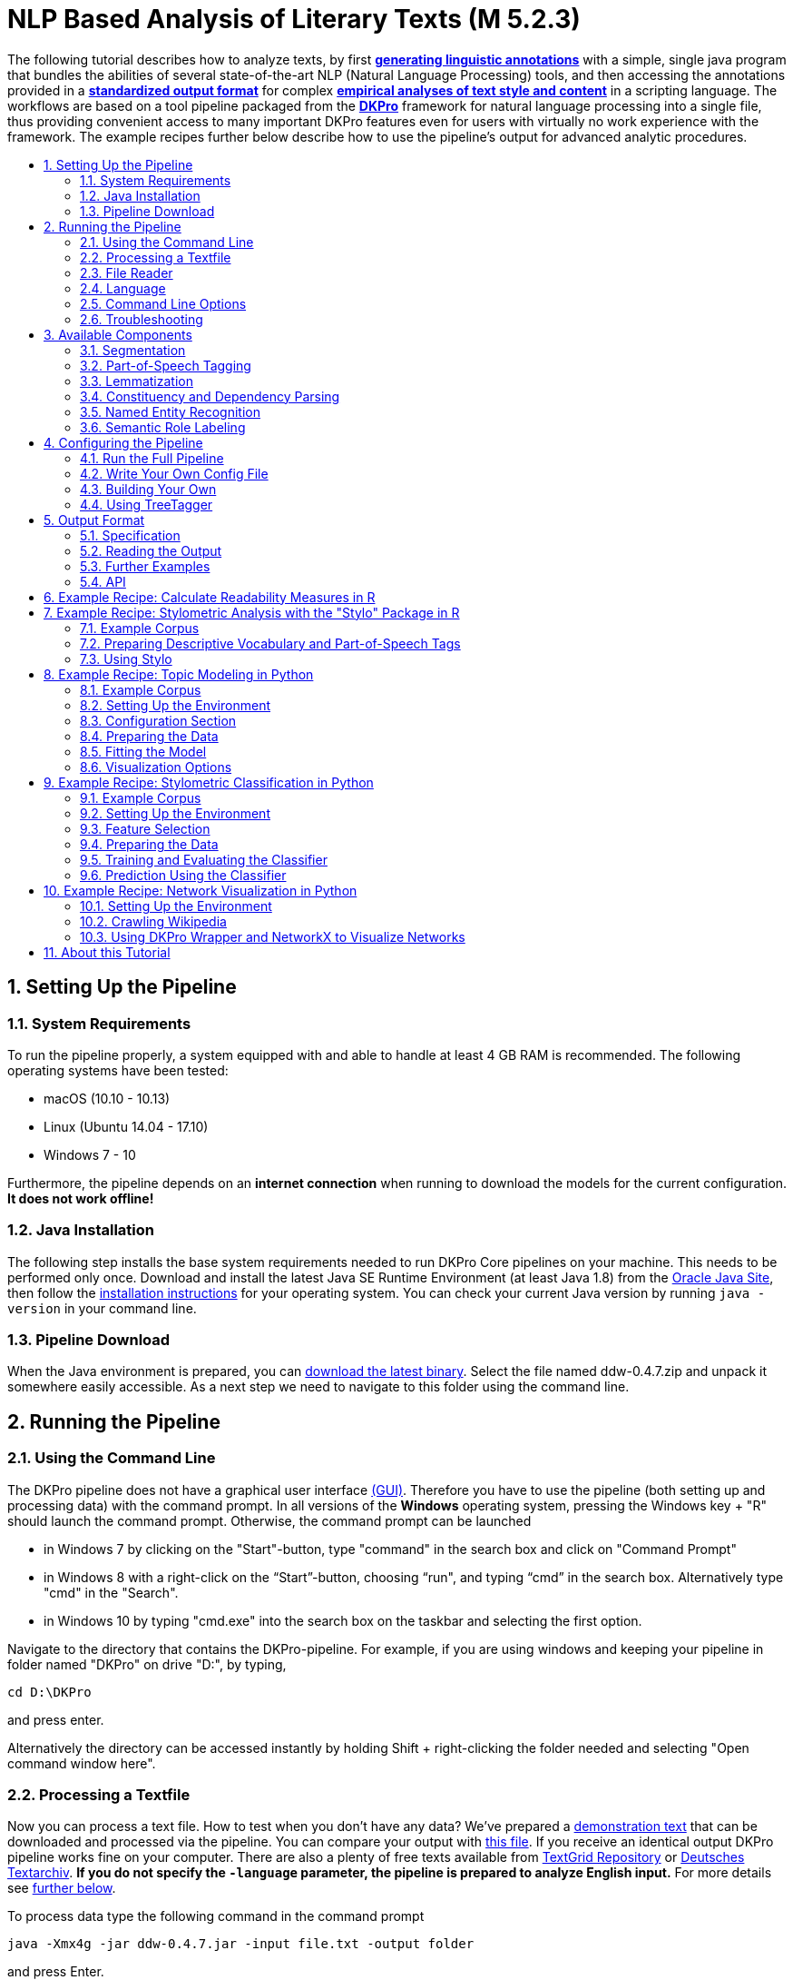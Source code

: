 // Copyright 2015
//
// Licensed under the Apache License, Version 2.0 (the "License");
// you may not use this file except in compliance with the License.
// You may obtain a copy of the License at
//
// http://www.apache.org/licenses/LICENSE-2.0
//
// Unless required by applicable law or agreed to in writing, software
// distributed under the License is distributed on an "AS IS" BASIS,
// WITHOUT WARRANTIES OR CONDITIONS OF ANY KIND, either express or implied.
// See the License for the specific language governing permissions and
// limitations under the License.

:version:  0.4.7

= NLP Based Analysis of Literary Texts (M 5.2.3)
:toc: macro
:toc-title: 

The following tutorial describes how to analyze texts, by first
*link:#RunningthePipeline[generating linguistic annotations]* with a simple, single java program that bundles
the abilities of several state-of-the-art NLP (Natural Language
Processing) tools, and then accessing the annotations provided in a
*link:#OutputFormat[standardized output format]* for complex
*link:#TopicModelinginPython[empirical analyses of text style and content]* in a scripting language. The
workflows are based on a tool pipeline packaged from
the **link:http://dkpro.org[DKPro]** framework for
natural language processing into a single file, thus providing
convenient access to many important DKPro features even for users with
virtually no work experience with the framework. The example recipes
further below describe how to use the pipeline's output for advanced
analytic procedures.

toc::[]
:numbered:

== Setting Up the Pipeline
=== System Requirements

To run the pipeline properly, a system equipped with and able to handle
at least 4 GB RAM is recommended. The following operating systems have
been tested:

* macOS (10.10 - 10.13)

* Linux (Ubuntu 14.04 - 17.10)

* Windows 7 - 10

Furthermore, the pipeline depends on an *internet connection* when
running to download the models for the current configuration. *It does
not work offline!*

=== Java Installation

The following step installs the base system requirements needed to run
DKPro Core pipelines on your machine. This needs to be performed only
once. Download and install the latest Java SE Runtime Environment (at least Java 1.8) from
the link:http://www.oracle.com/technetwork/java/javase/downloads/jre8-downloads-2133155.html[Oracle
Java Site], then follow the
link:https://docs.oracle.com/javase/8/docs/technotes/guides/install/install_overview.html[installation
instructions] for your operating system. You can check your current Java version by running `java -version` in your command line.

=== Pipeline Download

When the Java environment is prepared, you
can link:https://github.com/DARIAH-DE/DARIAH-DKPro-Wrapper[download the latest binary]. Select
the file named ddw-{version}.zip and unpack it somewhere
easily accessible. As a next step we need to navigate to this folder
using the command line.

[[RunningthePipeline]]
== Running the Pipeline
=== Using the Command Line

The DKPro pipeline does not have a graphical user
interface link:http://en.wikipedia.org/wiki/Graphical_user_interface[(GUI)].
Therefore you have to use the pipeline (both setting up and processing
data) with the command prompt. In all versions of the **Windows**
operating system, pressing the Windows key + "R" should launch the
command prompt. Otherwise, the command prompt can be launched

* in Windows 7 by clicking on the "Start"-button, type "command" in the
search box and click on "Command Prompt"
* in Windows 8 with a right-click on the “Start”-button, choosing “run",
and typing “cmd” in the search box. Alternatively type "cmd" in the
"Search".
* in Windows 10 by typing "cmd.exe" into the search box on the taskbar and selecting the first option.

Navigate to the directory that contains the DKPro-pipeline. For example,
if you are using windows and keeping your pipeline in folder named
"DKPro" on drive "D:", by typing,

----
cd D:\DKPro
----

and press enter.

Alternatively the directory can be accessed instantly by holding Shift + right-clicking the folder
needed and selecting "Open command window here".

=== Processing a Textfile

Now you can process a text file. How to test when you don't have any
data? We've prepared a link:https://raw.githubusercontent.com/DARIAH-DE/DARIAH-DKPro-Wrapper/master/doc/content/EffiBriestKurz.txt[demonstration text] that
can be downloaded and processed via the pipeline. You can compare your
output with link:https://raw.githubusercontent.com/DARIAH-DE/DARIAH-DKPro-Wrapper/master/doc/content/EffiBriestKurz.txt.csv[this file].
If you receive an identical output DKPro pipeline works fine on your
computer. There are also a plenty of free texts available
from link:http://textgridrep.org/[TextGrid Repository] or link:http://www.deutschestextarchiv.de/[Deutsches
Textarchiv]. *If you do not specify the `-language` parameter, the pipeline is prepared to analyze English input.* For more details see link:#Language[further below].

To process data type the following command in the command prompt

[subs="attributes"]
----
java -Xmx4g -jar ddw-{version}.jar -input file.txt -output folder
----

and press Enter.

For example:

[subs="attributes"]
----
java -Xmx4g -jar ddw-{version}.jar -language de -input C:\EffiBriestKurz.txt -output D:\DKPro\Workspace
----

If your input and/or output file are located in the current directory you
can type "." instead of the full input- and/or output-path. For example:

[subs="attributes"]
----
java -Xmx4g -jar ddw-{version}.jar -language de -input .\EffiBriestKurz.txt -output .
----

The pipeline will process your data and save the output as
a **.csv-File** in the specified folder.  If 

----
File written, DONE 
----

is shown on your command prompt everything has worked well. To see final
results check the output-file in your specified output folder. +
 +
**Important Note:** Depending on the configuration of your system and
the size of the input file processing **may take some time**, e.g. even
a test file of 630 words may easily take 1-2 minutes, even if 4 GB RAM
are allocated to the task.

=== File Reader

You can process either single files or also all files inside a directory. Patterns can be used to select specific files that should be processed.

==== Text Reader & XML Reader

The DARIAH-DKPro-Wrapper implements two base readers, one text reader and one XML-file reader. You can specify the reader that should be used with the `-reader` parameter. By default, the text reader is used. To use the XML reader, run the pipeline in the following way:

[subs="attributes"]
----
java -Xmx4g -jar ddw-{version}.jar -reader xml -input file.xml -output folder
----

The XML reader skips XML tags and processes only text which is inside the XML tags. The XPath to each tag is conserved and stored in the column *SectionId* in the output format.

==== Reading Directories

In case you want to process a collection of texts rather than just a single file, you can do that by providing a path to the `-input` option. If you run the pipeline in the following way:

[subs="attributes"]
----
java -Xmx4g -jar ddw-{version}.jar -input folder/With/Files/ -output folder
----

the pipeline will process all files with a _.txt_ extension for the Text-reader. For the XML-reader, it will process all files with a _.xml_ extension.

You can speficy also patterns to read in only certain files or files with certain extension. For example to read in only _.tei_ with the XML reader, you must start the pipeline in the following way:

[subs="attributes"]
----
java -Xmx4g -jar ddw-{version}.jar -reader xml -input "folder/With/Files/*.tei" -output folder
----

*Note:* If you use patterns (i.e. paths containing an *), you must set it into quotation marks to prevent shell globbing.

To read all files in all subfolders, you can use a pattern like this:

[subs="attributes"]
----
java -Xmx4g -jar ddw-{version}.jar -input "folder/With/Subfolders/\**/*.txt" -output folder
----

This will read in all _.txt_ files in all subfolders. Note that the subfolder path will not be maintained in the output folder.

=== Language

You can change the language by specifying the language parameter for the pipeline. Support for the following languages are included in the current version of the DARIAH-DKPro-Wrapper: German (de), English (en), Spanish (es), and French (fr). If you want to work with Bulgarian (bg), Danish (da), Estonian (et), Finnish (fi), Galician (gl), Latin (la), Mongolian (mn), Polish (pl), Russian (ru), Slovakian (sk) or Swahili (sw) input, you have to install link:#UsingTreeTagger[TreeTagger] first. To run the pipeline for German, execute the following command:

[subs="attributes"]
----
java -Xmx4g -jar ddw-{version}.jar -language de -input file.txt -output folder
----


=== Command Line Options
==== Help

The pipeline provides a help function that can be accessed on the
command line with the "-help" option. Run +java -jar  ddw-{version}.jar -help+ to get an overview of the possible command line arguments:

----
 -config <path>     Config file
 -help              print this message
 -input <path>      Input path
 -language <lang>   Language code for input file (default: en)
 -output <path>     Output path
 -reader <reader>   Either text (default) or xml
 -resume            Already processed files will be skipped
----

The pipeline supports a resume function. By adding the `-resume` argument to the execution of the pipeline, all files that were previously processed and have an according `.csv`-file in the output folder will be skipped.


=== Troubleshooting

If there is no output in your output folder and your command prompt
shows

----
Exception in thread "main" java.lang.OutOfMemoryError: Java heap space or The specified size exceeds the maximum representable size. Error: Could not create the Java Virtual Machine
----

you need to **check the size of virtual memory**. Depending on the
maximum size of your RAM you should allocate 4GB or 6GB. The
flag **Xms** specifies the initial memory allocation pool for a Java
Virtual Machine (JVM). After adapting Windows' virtual memory type the
following in the command prompt:

[subs="attributes"]
----
java –Xms -jar ddw-{version}.jar -input file.txt -output folder
----

and press enter.

For example, if you allocated 4GB then type:

[subs="attributes"]
----
java -Xms4g -jar ddw-{version}.jar -input EffiBriestKurz.txt -output D:\DKPro\Workspace
----


**Note:** Allocating too much virtual memory can slow down your system -
4GB or 6GB should be enough for most processing operations.


== Available Components

As mentioned above, the pipeline contains a number of components

=== Segmentation

Segmentation is the task of dividing running text into units like
sentences and words.

* Word segmentation, also called tokenization, is the process of finding
word boundaries - in its simplest form, by using the blanks in-between
words as delimiters. However, there are languages that do not support
this, such as Chinese or Japanese.
* Sentence segmentation is the process of splitting text based on
sentence limiting punctuation e.g. periods, question marks etc. Note
that the periods are sometimes not the markers of sentence boundaries
but the markers of abbreviations.
* Besides, there are many other different segmentations on the basis of
different purposes such as discourse segmentation (separating a document
into a linear sequence of subtopics), Paragraph segmentation (which
automatically break the text up into paragraphs) and so forth.

=== Part-of-Speech Tagging

Labeling every word and punctuation mark (token) in a text corpus with a
predefined set of part-of-speech tags (standardized abbreviations) or
other syntactic class markers, is called Part of Speech Tagging. Usually
the output of a POS-Tagger will look like this (showing also DKPro's
CPOS column - a universal coarse grained tag set designed for the
interoperability of components in different languages):

[cols=",,",options="header",]
|========================
|Token |CPOS |POS
|Auf |PP |APPR
|einmal |ADV |ADV
|schien |V |VVFIN
|die |ART |ART
|Sonne |NN |NN
|durchzudringen |V |VVIZU
|========================

Most tagging algorithms fall into one of two classes: rule-based taggers
and probabilistic or stochastic taggers. Rule-based taggers
generally involve a large database of hand-written disambiguation rules.
Stochastic taggers generally resolve tagging ambiguities by using a
training corpus to compute the probability of a given word having a
given tag in a given context. Additionally there is an approach to
tagging called the transformation-based tagger, or the Brill tagger,
which shares features of both above tagging architectures.

=== Lemmatization

Mapping all different inflected word forms to one lemma is called
lemmatization. It is related to stemming, an approach that tries to
recognize derivational parts of a word to cut them off, leaving the stem
as a result. In both cases, an amount of words are grouped together in a
specific way. In stemming, the words are reduced to its stem. In
lemmatization they are reduced to their common base lemma. The
difference is, that a found stem would include every word containing the
stem, but no other related words, as is the case with irregular verbs.
Furthermore, the stem does not have to be a legit word, as long as it
constitutes the common base morpheme. On the other hand, a lemma will
most likely be the infinitive form of a verb or unmodified version of
the word in question. Looking back to the example of stemming: Stemming
of the words __gone__, __going__, and _goes_ will not include the
related term __went__, which would be the case after lemmatization.

=== Constituency and Dependency Parsing

Parsing is the main task behind breaking down a text into its more basic
pieces and structures. A parser will take some input text and find
specific structures, according to the preset rules, or syntax. Every
conversion from one text-structure to another relies on parsing. If an
algorithm takes a text and produces an output that contains the words
with their corresponding part of speech (POS) tags, we can say, that the
algorithm parsed the text finding words and adding POS information.
Parsing is therefore the root of many kinds of linguistic analyses
producing many sorts of structured output. 

The idea of constituency is that groups of words may behave as a single
unit or phrase, called a constituent such as __the house__, or __a
well-weathered three-story structure__. The task of constituency parsing
is to automatically find those words, which form the constituents. The
final tree structure consists of final and non-final nodes. The final
nodes are the words of the text that was parsed. The non-final nodes
define the type of the phrase represented below the node.

In contrast, the notion of dependency foregrounds the words themselves
and displays them as connected to each other by direct links. The
structural center of the sentence is the verb to which every other word
is (in)directly connected. Compared with the constituency form of
representation, a dependency tree can be described as flat. The lack of
phrase structure makes dependency grammars a good match for languages
with free word order, such as Czech and Turkish.

image:https://github.com/DARIAH-DE/DARIAH-DKPro-Wrapper/blob/master/doc/content/constituency_dependency.jpg[Parsing]

link:https://commons.wikimedia.org/wiki/File:Wearetryingtounderstandthedifference_(2).jpg[Dependency
vs. constituency] by
link:https://commons.wikimedia.org/w/index.php?title=User:Tjo3ya&action=edit&redlink=1[Tjo3ya]
(link:https://creativecommons.org/licenses/by-sa/3.0/[CC BY-SA 3.0])

=== Named Entity Recognition

Named entity recognition (NER) is a pre-processing step in most
information extraction tasks. Named entity stands for the text block,
which refers a name. NER describes the task of finding all names in one
text and categorizing them based on their different types, such as
persons, organizations or locations.

=== Semantic Role Labeling

Semantic role labeling (SRL, also: thematic role labeling, case role
assignment) refers to a parsing approach that aims towards detecting all
arguments of a verb. Ideally, it is able to assign appropriate semantic
roles to its arguments (such as __agent, patient, __or __instrument__),
thus preparing for a semantic interpretation of the sentence.

== Configuring the Pipeline
=== Run the Full Pipeline

By default, the pipeline runs in a light mode, the memory and time intensive components for parsing and semantic role labeling are *disabled*.

If you like to use them, feel free to enable them in the `default.properties` or create a new `.properties`-File and pass the path to this file via the `config`-parameter.

=== Write Your Own Config File

The pipeline can be configurated via properties-files that are stored in the `configs` folder. In this folder you find a `default.properties`, the most basic configuration file. For the different supported languages, you can find further properties-files, for example `default_de.properties` for German, `default_en.properties` for English and so on.

If you like to write your own config file, just create your own `.properties` file. You have a range of possibilities to modify the pipeline for your purpose as you can see link:https://dkpro.github.io/dkpro-core/releases/1.7.0/apidocs/index.html[here].

For clarification have a look at line 3 to 13 in `default.properties`:

----
###################################
# Segmentation
###################################
useSegmenter = true # line 6
segmenter = de.tudarmstadt.ukp.dkpro.core.opennlp.OpenNlpSegmenter # line 7

# Possible values for segmenter:
# - de.tudarmstadt.ukp.dkpro.core.tokit.BreakIteratorSegmenter
# - de.tudarmstadt.ukp.dkpro.core.clearnlp.ClearNlpSegmenter
# - de.tudarmstadt.ukp.dkpro.core.opennlp.OpenNlpSegmenter (default)
# - de.tudarmstadt.ukp.dkpro.core.stanfordnlp.StanfordSegmenter
----

The component link:#Segmentation[Segmentation] is set to boolean true by default (line 6). If you want to disable Segmentation set `useSegmenter` to `false`. To use another toolkit than OpenNlpSegmenter (line 7), change the value of `segmenter` e.g. to `de.tudarmstadt.ukp.dkpro.core.stanfordnlp.StanfordSegmenter` for the StanfordSegmenter. A more specific modification with argument parameters is explained link:#UnderstandingtheArgumentParameter[further below].

You can run the pipeline with your `.properties`-file by setting the command argument.

[subs="attributes"]
----
java -Xmx4g -jar ddw-{version}.jar -config /path/to/my/config/myconfigfile.properties -input file.txt -output folder
----

In case you store your `myconfigfile.properties` in the `configs` folder, you can run the pipeline via:

[subs="attributes"]
----
java -Xmx4g -jar ddw-{version}.jar -config myconfigfile.properties -input file.txt -output folder
----

You can split your config file into different parts and pass them all to the pipeline by seperating the paths using comma or semicolons. The pipeline examines all passed config files and derives the final configuration from all files. The config-file passed as last arguments has the highest priority, i.e. it can overwrite the values for all previous config files:

[subs="attributes"]
----
java -Xmx4g -jar ddw-{version}.jar -config myfile1.properties,myconfig2.properties,myfile3.properties -input file.txt -output folder
----

*Note:* The system always uses the default.properties and default_[langcode].properties as basic configuration files. All further config files are added on top of these files.


In case you like to use the _full_-version and also want to change the POS-tagger, you can run the pipeline in the following way:

[subs="attributes"]
----
java -Xmx4g -jar ddw-{version}.jar -config myFullVersion.properties,myPOSTagger.properties -input file.txt -output folder
----

In `myPOSTagger.properties` you just add the configuration for the different POS-tagger.

*Note:* The properties-files must use the link:https://en.wikipedia.org/wiki/ISO/IEC_8859-1[ISO-8859-1] encoding. If you like to include link:https://en.wikipedia.org/wiki/UTF-8[UTF-8] characters, you must encode them using \u[HEXCode].

==== Understanding the Argument Parameter

A parameter is a special variable, consisting one or more arguments, provided to the subroutine. Most components of the DKPro pipeline can be equipped with arguments to specify for example the model that should be used. A list of possible arguments is available link:https://dkpro.github.io/dkpro-core/releases/1.7.0/apidocs/constant-values.html[here] in the column *Constant Field* or rather *Value*. Arguments are passed to the pipeline in a 3 tuple format:

* The first tuple corresponds to the value of the Constant Field, e.g. writeDependency.
* The second tuple declares the data type of the following tuple, e.g. boolean. As type you can use _boolean_, _integer_, and _string_.
* The third tuple has to be a concrete data type value, e.g. false.

In the `default.properties` you can find the following line:

----
constituencyParserArguments = writeDependency,boolean,false
----

Here we specify the argument *writeDependency* with the boolean value *false*. This suggests, that no dependency annotations will be created.

=== Building Your Own

For creating your own pipeline the latest version of Java SDK (1.8 or
higher), Eclipse (4.3.x), the Maven Integration for Eclipse (M2E) plugin
and the DKPro Core ASL 1.8.0 or higher have to be installed on your
computer. For further information
see link:https://dkpro.github.io/dkpro-core/pages/java-intro/[First
Programming Steps with DKPro Core].

Some of the analysis components can be run with different models. For
processing you can choose the component and the model that suits your
interests the most
from link:https://dkpro.github.io/dkpro-core/releases/1.7.0/components/[this
list]. For example, if you want to classify entities such as the names
of persons, locations, expressions of times, organizations and so on
there are two selectable components. StanfordNamedEntityRecognizer and
OpenNlpNameFinder both are suitable for Named Entity Recognition. But if
you are working with a German text StanfordNamedEntityRecognizer would
be the better choice as you see in
the link:https://dkpro.github.io/dkpro-core/releases/1.7.0/models/[list
of models].

=== Using TreeTagger

Due to copyright issues, TreeTagger cannot directly be accessed from the DKPro repository. Instead, you have first to download and to install TreeTagger to able to use it with DKPro.

==== Installation

. Go to the link:http://www.cis.uni-muenchen.de/~schmid/tools/TreeTagger/[TreeTagger website]
. From the download section, download the correct tagger package, i.e. PC-Linux, OS X or Windows
.. Extract the .tar.gz and .zip archive, respectively
.. Create a new directory `tree-tagger` containing two folders `bin` and `lib` on your hard drive, e.g. `C:/tree-tagger/bin` and `C:/tree-tagger/lib`
.. Copy the `tree-tagger/bin/tree-tagger` file *from the previously downloaded archive* to your recently created directory `tree-tagger` into the folder `bin`
. From the parameter file section, download the correct model. For the example below download Latin parameter file (latin-par-linux-3.2-utf8.bin.gz)
.. Unzip the file (e.g. `gunzip latin-par-linux-3.2-utf8.bin.gz` or alternatively use a program like 7zip or WinRar)
.. Copy the extracted file latin.par into the folder `lib` in your created directory `tree-tagger`

==== Configuration

After downloading the correct executable and correct model, we must configure our pipeline in order to be able to use TreeTagger. You can find an example configuration in the _configs_ folder _treetagger-example.properties_:

----
posTagger =  de.tudarmstadt.ukp.dkpro.core.treetagger.TreeTaggerPosTagger
posTaggerArguments = executablePath,string,C:/tree-tagger/bin/tree-tagger.exe,\
	modelLocation,string,C:/tree-tagger/lib/latin.par,\
	modelEncoding,string,utf-8

# Treetagger adds lemmas, no need for an additional lemmatizer
useLemmatizer = false
----

Change the paths for the parameter _executablePath_ and _modelLocation_ to the correct paths on your machine. You can then use TreeTagger in your pipeline using the `-config` argument:

[subs="attributes"]
----
java -Xmx4g -jar ddw-{version}.jar -config treetagger-example.properties -language la -input file.txt -output folder
----

Check the output of the pipeline that TreeTagger is used. The output of your pipeline should look something like this:

----
POS-Tagger: true
POS-Tagger: class de.tudarmstadt.ukp.dkpro.core.treetagger.TreeTaggerPosTagger
POS-Tagger: executablePath, C:/tree-tagger/bin/tree-tagger.exe, modelLocation, C:/tree-tagger/lib/latin.par, modelEncoding, utf-8
----

[[OutputFormat]]
== Output Format
=== Specification

The wrapper's output format is described in link:http://webdoc.sub.gwdg.de/pub/mon/dariah-de/dwp-2016-20.pdf[Fotis Jannidis, Stefan Pernes, Steffen Pielström, Isabella Reger, Nils Reimers, Thorsten Vitt: "DARIAH-DKPro-Wrapper Output Format (DOF) Specification". DARIAH-DE Working Papers Nr. 20. Göttingen: DARIAH-DE, 2016. URN: urn:nbn:de:gbv:7-dariah-2016-6-2].

Example
(from link:https://raw.githubusercontent.com/DARIAH-DE/DARIAH-DKPro-Wrapper/master/doc/content/EffiBriestKurz.txt.csv[EffiBriestKurz.txt.csv]):

image:https://raw.githubusercontent.com/DARIAH-DE/DARIAH-DKPro-Wrapper/master/doc/content/effibriest_screenshot.png[EffiBriestKurz.txt.csv]

[[ReadingtheOutput]]
=== Reading the Output

==== R

In R, a simple reader can be written as follows:

[source, r]
----
df = read.table("./data/EffiBriestKurz.txt.csv",    # or whatever file you want to read
                header = T,                         # first line as headers
                fill = T)                           # fill empty cells to avoid errors
----

==== Python

In Python, you can use the following code to ingest the output file.

[source, python]
----
import pandas as pd

import csv

df = pd.read_csv("EffiBriestKurz.txt.csv", sep="\t", quoting=csv.QUOTE_NONE)
----

=== Further Examples

You can also specify a subset of columns to use. Columns are addressed
using their column names.

[source, python]
----
columns_input = ['SentenceId', 'TokenId', 'Token', 'CPOS']

df = df[columns_input]                                     # use only the selected columns
----

Use the pandas.DataFrame.groupby() method to easily access file
contents. The following example shows how to retrieve a sentence.

[source, python]
----
sentences = df.groupby('SentenceId')                        # sort by sentence id

sent = sentences.get_group(10)                              # get sentence no. 10, returns a smaller dataframe
----

Using the same method, you can filter the entire file for a specific
part-of-speech.

[source, python]
----
tags = df.groupby('CPOS')                                   # sort by CPOS values

adj = tags.get_group('ADJ')                                 # get all adjectives
----

Filtering for a specific value can also be done within a sentence.

[source, python]
----
nn = sent[sent['CPOS'] == 'NN']                             # get nouns from the sentence
----

You can use link:http://pandas-docs.github.io/pandas-docs-travis/groupby.html[GroupBy]-objects
to process the entire file, e.g. in portions of sentences.

[source, python]
----
for sent_id, sent in sentences:                             # iterate through sentences

    for tok_id, tok, pos in zip(sent['TokenId'], sent['Token'], sent['CPOS']):  # go through each token in the sentence

        print(tok_id, tok, pos)
----

=== API

In addition to the examples above, an API (application program
interface) will be provided, containing helper functions that simplify
the retrieval of (combinations of) of features. 


== Example Recipe: Calculate Readability Measures in R

Extracting certain linguistic metrics using the output format of the NLP pipeline as a data frame in R or Python Pandas works straight forward. The following recipe is mainly aimed at demonstrating how to access, address, and use data in an R data frame. As already shown above, the output file can be loaded into the R environment with the following command:

[source, r]
----
df = read.table("PathToFile", header = T, fill = T)
----

To compute, for example, the *type token ratio* (TTR) of the text, we take the column containing the tokens that can be addressed as 'df$Token'. We remove the punctuation by subsetting that vector formulating a logical condition that refers to the column containing the part-of-speech tags (df$Token[df$CPOS != "PUNC"]). The function unique() and length() allow us to generate a vector of unique types, and to measure the lengths of vectors.

[source, r]
----
types = length(unique(df$Token[df$CPOS != "PUNC"]))
tokens = length(df$Token[df$CPOS != "PUNC"])
TTR = types / tokens
----

Now, that we have computed the TTR, we can advance to slightly more complicated calculations in the same manner. Readability measures, a widely used class of linguistic metrics, are a simple means to estimate the difficulty of reading a text, e.g. to choose a suitable text for a reading exercise at school. We can easily calculate the such measures too. In this recipe we want to calculate both the so-called 'Automated Readability Index' or *ARI* and the *LIX* readability index from the output data frame in R. The ARI is calculated from the number of characters, the number of words, and the number of sentences. For computing the LIX we need the number of words, the number of periods, and the number of words longer than six characters.

The easiest step is to extract the *number of sentences*: The only thing you need to do is to find the highest sentence ID number using the function max() on the column containing the sentence IDs (df$sentenceId).

[source, r]
----
sentences = max(df$SentenceId, na.rm = T)
----

To compute the *number of words*, we simply take the length of the Token column in the data frame (df$Token), again excluding all entries the POS-tagger has identified as punctuation symbols.

[source, r]
----
words = length(df$Token[df$CPOS != "PUNC"])
----

The *number of periods* requires a somewhat more complicated excluding condition. Our POS tag set only marks punctuation in general, the LIX Readability Index specifically defines full stop period, colon, exclamation mark and question mark as periods. Hence, we want to exclude comma and semicolon from the selection. We will once more rely on the function length() to count elements. This time, we want to count only the elements tagged as punctuation (dfCPOS == "PUNC") and to exclude commas and semicolons.

[source, r]
----
periods = length(df$CPOS[df$CPOS == "PUNC" & df$Token != "," & df$Token != ";"])
----

To calculate the remaining features, we begin by counting the *characters in each word*. The words themselves can be found in the column 'df$Token'. The function nchar() counts the characters in a string. The function lapply() can be used to apply nchar() upon each single element of df$Token. nchar() Can only be applied on character strings. To ensure that df$Token is of that type and has not accidentally interpreted as a factor when the data frame was loaded, we use the function as.character(), that can transform a factor into a vector of strings.

[source, r]
----
word_length = lapply(as.character(df$Token), nchar)
----

As lapply() returns a list, we must convert the results into vector format (with unlist()), then we can get rid of the punctuation tokens.

[source, r]
----
word_length = unlist(word_length)
word_length = word_length[df$CPOS != "PUNC"]
----

Now that we have a vector at hand that contains the length of every single word in the text as a number, we can simply sum it up to calculate *text length in characters*.

[source, r]
----
characters = sum(word_length)
----

And we can now compute the number *long words*, i.e. the number of words longer than six characters.

[source, r]
----
longwords = length(word_length[word_length > 6])
----

Now all necessary features have been computed and stored in variables. To *calculate the ARI* for the text, we just need to put the feature values into the ARI formula,

[source, r]
----
ARI = 4.71 * (characters / words) + 0.5 * (words / sentences) - 21.43
----

and into another formula for *calculating the LIX*.

[source, r]
----
LIX = (words / periods) + (100 * longwords / words)
----


== Example Recipe: Stylometric Analysis with the "Stylo" Package in R

In this recipe, we will demonstrate how to use the NLP pipeline's output
to explore different stylometrical aspects in a set of example texts
using Stylo.
The **link:https://sites.google.com/site/computationalstylistics/stylo[Stylo]**
package is a popular tool written in R that provides a graphical
interface to several functions for stylometrical analysis. Usually,
Stylo takes a folder containing plain or xml text files as input. The
user is then free to choose among different stylometrical procedures,
e.g. PCA, and Burrows' Delta, and different kinds of features to
analyze. Currently (in June 2015) available features are single words,
word n-grams and character n-grams. In this recipe, it will be
demonstrated how to use the output of our NLP pipeline to build
sophisticated features for analysis in Stylo. In this example, two
different feature types will replace the original words of the texts:
the descriptive vocabulary, i.e. the adjectives and adverbs, and the
abstract sentence structures in terms of n-grams of part-of-speech
tags. 

=== Example Corpus

The
link:https://github.com/DARIAH-DE/DARIAH-DKPro-Wrapper/raw/master/doc/content/beispielkorpus-kurzgeschichten.zip[example
set] is a small collection of English short stories (the "small" and
"short" aspects hopefully improving processing time in a way suitable
for an example tutorial) written between 1889 and 1936 by four different
authors: Rudyard Kipling, Arthur Conan Doyle, H. P. Lovecraft and Robert
E. Howard. The texts are all public domain and available
on link:https://www.gutenberg.org/[Project Gutenberg], headers and metadata
were removed from the plain text files before processing.

=== Preparing Descriptive Vocabulary and Part-of-Speech Tags

After running the NLP processing pipeline, the next step is to read out
the relevant information from the CSV-files and store it in a form
digestible for Stylo. Stylo processes input files from a folder named
"corpus" in the working directory located within the current working
directory.

The first thing to do is to set R's *working directory* to your current
working folder, i.e. the one where the CSV files are to be found. In R,
the working directory can be changed using the "setwd()" command in the
R console, like in

[source, r]
----
setwd("~/DKPro/")
----

If you are uncertain about your current working directory, you can
compute it by typing

[source, r]
----
getwd()
----


The following R-code will *extract the desired features* from the
CSV-files and store them in a Stylo-accessible way.

[source, r]
----
# Extract file names
files = list.files(pattern = "*.csv")
 
# Create directories
dir.create("dv/")
dir.create("pos/")
dir.create("dv/corpus/")
dir.create("pos/corpus/")
 
for(file in files)
{
  # Read file
  df = read.table(file, header = T, fill = T)
 
  # Prepare filename
  shortfile = sub(".csv", "", file)
 
  # Write Adjectives and Adverbes to analyse the author's inventaar of descriptive vocabulary
  dv = df$Lemma[df$CPOS == "ADJ" | df$CPOS == "ADV"]
  filename = paste("./dv/corpus/", shortfile, sep = "")
  write(paste(dv, collapse = " "), file = filename)
 
  # Write POS tags to compare sentence structure
  filename = paste("./pos/corpus/", shortfile, sep = "")
  write(paste(df$CPOS, collapse=" "), file = filename)
}
----

=== Using Stylo

If you have not *installed* the Stylo package yet, do that with the
following command into the R console:

[source, r]
----
install.packages("stylo")
----

Next, you can *load the package* with:

[source, r]
----
library(stylo)
----

The workflow requires you at this point to decide on the particular
analysis, either the descriptive vocabulary or the part-of-speech tag,
you intend to start with. As Stylo only accepts a single "corpus" folder
as input, you will have to do these separately. The order, however,
depends on your preference (or curiosity) only. If you want to analyze
the **descriptive vocabulary**, type:

[source, r]
----
setwd("./dv/")
----

For working with **part-of-speech tags**, type:

[source, r]
----
setwd("./pos/")
----

Once one of the folders is chosen, you can *start Stylo* by typing

[source, r]
----
stylo()
----

into the R console. The interface will appear:

image:https://raw.githubusercontent.com/DARIAH-DE/DARIAH-DKPro-Wrapper/master/doc/content/stylo.png[Stylo]

You can now, for example, run a cluster analysis in Stylo. Doing that
with the **unprocessed texts**, yields the following result:

image:https://raw.githubusercontent.com/DARIAH-DE/DARIAH-DKPro-Wrapper/master/doc/content/unprocessed_cluster.png[Cluster]

The authors are clearly separated, the British authors Doyle and Kipling
are grouped together on one branch, the two Americans on the other.

Now, you can change into the folder with the **descriptive vocabulary**,
and try the same procedure. With the example data set, we get the
following result:

image:https://raw.githubusercontent.com/DARIAH-DE/DARIAH-DKPro-Wrapper/master/doc/content/descriptive_cluster.png[Cluster]

While text from the same authors still clustering together, it seems
that, in contrary to their overall stylistic profile, Howard and Kipling
are more similar to each other, than to the other investigated writers
in terms of their preferred use of adjectives and adverbs.

Now, when changing into the folder containing the *part-of-speech* tags,
it is important for gaining useful results to go to the "Features" tab
in the Stylo interface and choose n-grams instead of single words as
features. Our example data set, yields the following output, when using
trigrams as features:

image:https://raw.githubusercontent.com/DARIAH-DE/DARIAH-DKPro-Wrapper/master/doc/content/pos_cluster.png[image]

Interpreting the frequency trigrams of part-of-speech tags an
approximation for the preference of certain sentence structures, three
of the authors in the test set appear to be quite consistent in their
individual syntax preferences, whereas the three texts the from Rudyard
Kipling in our sample display a remarkable variability.

[[TopicModelinginPython]]
== Example Recipe: Topic Modeling in Python

Topic modeling refers to a family of computational techniques that can
be used to discover the main themes in a set of texts by statistically
analyzing patterns of word usage. The term is often used synonymously
with link:https://en.wikipedia.org/wiki/Latent_Dirichlet_allocation[LDA] (see
Blei's
link:https://www.cs.princeton.edu/~blei/papers/Blei2012.pdf[introductory
paper]), which is also the variant we will be working with in this
tutorial. There have been written numerous introductions to topic
modeling for humanists (e.g. link:https://de.dariah.eu/tatom/index.html[[1\]]
link:http://programminghistorian.org/lessons/topic-modeling-and-mallet[[2\]] link:http://mcburton.net/blog/joy-of-tm[[3\]]), which provide another level of
detail regarding its technical and epistemic properties. Here it should
just be pointed out that it is a
link:https://en.wikipedia.org/wiki/Bag-of-words_model[bag-of-words] approach
purely based on word frequencies, which is unsupervised (it doesn't have
to be trained on any domain-specific dataset) and thus also works with
literary and historical texts out of the box. However, as the algorithm
was devised with summarizing news articles and other short text types in
mind, its functioning is rather sensitive to text length. Also,
depending on the research question, a rigorous selection process has
shown to be fruitful, e.g. if you are not explicitly looking for the
appearance of literary characters in certain semantic contexts, topics
may become more informative when named entities are being excluded from
the model.

We are using the link:https://radimrehurek.com/gensim[Gensim] package for
Python (make sure **v0.12.4** or higher is installed), but of course there are other well known LDA implementations,
notably link:http://mallet.cs.umass.edu/[Mallett] for Java
and link:http://cran.r-project.org/web/packages/topicmodels/index.html[topicmodels] for
R. 

You can find the complete, ready-to-run scripts for this recipe
link:https://github.com/stefanpernes/dariah-nlp-tutorial[here].

=== Example Corpus

Any plain text or collection of texts can be used as input for topic
modeling, however, this recipe is based on the pipeline's CSV output for
an improved feature selection process, e.g. controlling what should be
included or excluded from the model. We will use the
same link:https://github.com/DARIAH-DE/DARIAH-DKPro-Wrapper/raw/master/doc/content/beispielkorpus-kurzgeschichten.zip[collection
of English short stories] as in the last recipe, featuring works by
Rudyard Kipling, Arthur Conan Doyle, H. P. Lovecraft, and Robert E.
Howard. 

=== Setting Up the Environment

The following code is designed to run with Python 3, which is
recommended for its
built-in link:https://en.wikipedia.org/wiki/Unicode[Unicode] capabilities and
various other improvements. Assuming that you have Python (and its
package manager __pip__) installed, issuing the following command at the
command line will download and install the packages needed for this
recipe:

[source, python]
----
pip3 install gensim pandas numpy pyLDAvis
----

*Note:* In case pip install produces an error, try its predecessor __easy_install__. Not recommended on OS X, though, as the command defaults to the 2.7 Python installation that is shipped with OS X.
*Note:* pyLDAvis is currently not available under Windows (as of
02/2016)

Also needed for this recipe is the widely used visualization
package __matplotlib__ (at least **v1.5.1** or higher) for which installation directions are a bit
different on each platform. If you are on a Debian based Linux system
such as Ubuntu, you can use

[source, python]
----
sudo apt-get install python-matplotlib
----

If you are on OS X you can just use _pip_

[source, python]
----
pip3 install matplotlib
----

For installation on Windows (and other Linux systems), please have a
look at matplotlib's
link:http://matplotlib.org/users/installing.html[official documentation].

Now, for actually running this recipe, the most simplistic way would be
to just start _python_ and enter the code line by line, but it is highly
recommended to look into
http://ipython.org/notebook.html[IPython/Jupyter] notebooks, if you like
to work interactively. Most of the time however, you will want to put
the code into a text file and make it a script that can be interpreted
by Python. When naming the script, use the file extension _.py_ - e.g.
_lda.py_ - and enter the following as its first line:

[source, python]
----
#!/usr/bin/env python
----

This takes care of finding the Python interpreter. Furthermore, on Unix
systems the script needs to be made executable by typing __chmod +x
lda.py__ on the command line. On Windows systems everything should be
handled automatically as of Python version 3.3.

If the following statements run without error, everything is installed
correctly:

[source, python]
----
from gensim.corpora import MmCorpus, Dictionary
from gensim.models import LdaMulticore
import pandas as pd
import numpy as np
import os
import sys
import csv
----

These should be placed right after the first line, or, when working
interactively, they are the first lines of the script.

**Note:** The model specified here is its parallelized version that uses
all CPU cores to speed up training. For the single core version, just
replace 'LdaMulticore' with 'LdaModel'.

=== Configuration Section

The following statements are so called 'constants' that reside in the
global variable space of the script, being accessible to all functions
and other sub-entities. This can be viewed as a configuration section,
which we will use to set parameters for pre-processing and modeling.

[source, python]
----
# input
columns = ['ParagraphId', 'TokenId', 'Lemma', 'CPOS', 'NamedEntity']   # columns to read from csv file
pos_tags = ['ADJ', 'NN']                        # parts-of-speech to include into the model
 
# stopwords
stopwordlist = "stopwords.txt"                  # path to text file, e.g. stopwords.txt in the same directory as the script
 
# document size (in words)
#doc_size = 1000000 # set to arbitrarily large value to use original doc size
doc_size = 1000                                 # the document size for LDA commonly ranges from 500-2000 words
doc_split = 0                                   # uses the pipeline's ParagraphId to split text into documents, overrides doc_size - 1: on, 0: off 
 
# model parameters, cf. https://radimrehurek.com/gensim/models/ldamodel.html
no_of_topics = 20                               # no. of topics to be generated
no_of_passes = 200                              # no. of lda iterations - usually, the more the better, but increases computing time
 
eval = 1                                        # perplexity estimation every n chunks - the smaller the better, but increases computing time
chunk = 10                                      # documents to process at once
 
alpha = "symmetric" # "symmetric", "asymmetric", "auto", or array (default: a symmetric 1.0/num_topics prior)
                                                # affects sparsity of the document-topic (theta) distribution


# custom alpha may increase topic coherence, but may also produce more topics with zero probability
#alpha = np.array([ 0.02, 0.02, 0.02, 0.03, 0.03, 0.03, 0.04, 0.04, 0.04, 0.05,
# 0.05, 0.04, 0.04, 0.04, 0.03, 0.03, 0.03, 0.02, 0.02, 0.02])

eta = None                                      # can be a number (int/float), an array, or None
                                                # affects topic-word (lambda) distribution - not necessarily beneficial to topic coherence
----

**Note:** Here, we are using the CPOS column, which takes its values
from DKPro's universal coarse-grained tag set (consisting of 13
tags: __ADJ, ADV, ART, CARD, CONJ, N (NP, NN), O, PP, PR, V, PUNC__).
Alternatively, you can always use the POS column for a more fine grained
selection. Currently the pipeline
includes link:https://code.google.com/p/mate-tools[MatePosTagger], which
produces output based on e.g.
the link:http://www.clips.ua.ac.be/pages/mbsp-tags[Penn Tree Bank] tag set
for English
and link:http://www.ims.uni-stuttgart.de/forschung/ressourcen/lexika/TagSets/stts-table.html[STTS] for
German. More information about DKPro components and the tag sets they
are trained on can be
found link:https://dkpro.github.io/dkpro-core/releases/1.7.0/models/[here].

=== Preparing the Data

As in many other machine learning applications, the amount of code
needed to clean the data and to bring it into a form that can be
processed far exceeds the actual modeling code (when using some kind of
framework as it is the case here). What keeps the following code rather
short, are the properties of the pipeline output format which make it
easy to filter for feature combinations. As noted before - although in
principle topic modeling works with completely unrestricted text - we
want to be able to select certain word forms (based on their POS-tags)
and match other restrictions (e.g. not to include named entities).
Another thing we want to control is the size of text segments that get
passed over to LDA as "documents" - as you experiment with different
sizes you will notice that documents which are too large (novels as a
whole) or too small (short scenes) both produce rather meaningless
topics. A document size between 500 - 2000 words should yield acceptable
results. Apart from producing arbitrary text segments of fixed size, we
can also use the pipeline's ParagraphId feature, which can be set to
count paragraphs using a string pattern.

[source, python]
----
def preprocessing(path, columns, pos_tags, doc_size, doc_split, stopwordlist):
    docs = []
    doc_labels = []
    stopwords = ""
 
    print("reading files ...\n")
 
    try:
        with open(stopwordlist, 'r') as f: stopwords = f.read()
    except OSError:
        pass
    stopwords = sorted(set(stopwords.split("\n")))
 
    for file in os.listdir(path=path):
        if not file.startswith("."):
            filepath = path+"/"+file
            print(filepath)
 
            df = pd.read_csv(filepath, sep="\t", quoting=csv.QUOTE_NONE)
            df = df[columns]
            df = df.groupby('CPOS')
 
            doc = pd.DataFrame()
            for p in pos_tags:                          # collect only the specified parts-of-speech
                doc = doc.append(df.get_group(p))
 
            names = df.get_group('NP')['Lemma'].values.astype(str)  # add proper nouns to stopword list
            stopwords += names.tolist()
 
            # construct documents
            if doc_split:                               # size according to paragraph id
                doc = doc.groupby('ParagraphId')
                for para_id, para in doc:
                    docs.append(para['Lemma'].values.astype(str))
                    doc_labels.append(file.split(".")[0]+" #"+str(para_id))     # use filename + doc id as plot label
            else:                                       # size according to doc_size
                doc = doc.sort(columns='TokenId')
                i = 1
                while(doc_size < doc.shape[0]):
                    docs.append(doc[:doc_size]['Lemma'].values.astype(str))
                    doc_labels.append(file.split(".")[0]+" #"+str(i))
                    doc = doc.drop(doc.index[:doc_size])        # drop doc_size rows
                    i += 1
                docs.append(doc['Lemma'].values.astype(str))    # add the rest
                doc_labels.append(file.split(".")[0]+" #"+str(i))
 
    print("\nnormalizing and vectorizing ...\n")        # cf. https://radimrehurek.com/gensim/tut1.html
 
    texts = [[word for word in doc if word not in stopwords] for doc in docs]       # remove stopwords
 
    all_tokens = sum(texts, [])                                                     # remove words that appear only once
    tokens_once = set(word for word in set(all_tokens) if all_tokens.count(word) == 1)
    texts = [[word for word in text if word not in tokens_once] for text in texts]
 
    dictionary = Dictionary(texts)                      # vectorize
    corpus = [dictionary.doc2bow(text) for text in texts]
 
    return dictionary, corpus, doc_labels
----

It might be the case that filtering out named entities using information
from the NamedEntity column still leaves too many unwanted names in the
model. That can happen because NER components differ in performance for
different languages and different types of text. An independently
developed NER component trained on German 19th century novels will be
included in a later version of the pipeline to address use cases like
this. The following lines will add all named entities to the stopword list.

[source, python]
----
df = df.groupby('NamedEntity')

names = df.get_group('B-PER')['Lemma'].values.astype(str)

names += df.get_group('I-PER')['Lemma'].values.astype(str)

stopwords += names.tolist()
----

In the meanwhile, and as a more generic approach, we filter
out all proper nouns (NP).

[source, python]
----
df = df.groupby('CPOS')

names = df.get_group('NP')['Lemma'].values.astype(str)

stopwords += names.tolist()
----

=== Fitting the Model

Next, we can put it all together. The following is the script's entry
point, which is usually placed at the bottom of every Python script. It
checks for a command line argument, which should be a path. That path
gets handed over to the preprocessing() function, which loads file after
file and performs feature selection as well as vectorization of the
data. The resulting dictionary and corpus objects are then used to
create a LdaMulticore() model. Afterwards, the topics are displayed.

[source, python]
----
if len(sys.argv) < 2:
    print("usage: {0} [folder containing csv files]\n"
          "parameters are set inside the script.".format(sys.argv[0]))
    sys.exit(1)
 
path = sys.argv[1]
foldername = path.split("/")[-1]
 
dictionary, corpus, doc_labels = preprocessing(path, columns, pos_tags, doc_size, doc_split, stopwordlist)

print("fitting the model ...\n")
 
model = LdaMulticore(corpus=corpus, id2word=dictionary, num_topics=no_of_topics, passes=no_of_passes,
                 eval_every=eval, chunksize=chunk, alpha=alpha, eta=eta)
 
print(model, "\n")
 
topics = model.show_topics(num_topics=no_of_topics)
 
for item, i in zip(topics, enumerate(topics)):
    print("topic #"+str(i[0])+": "+str(item)+"\n")
----

For the example corpus this produces the following topics (shows the top
10 terms for each topic, the order of topics is random by default):

----
topic #0: 0.012*instant + 0.011*universe + 0.010*mad + 0.008*way + 0.008*everyone + 0.007*ship + 0.007*whilst + 0.007*other + 0.007*poor + 0.007*moment
topic #1: 0.008*world + 0.007*horror + 0.006*years + 0.006*body + 0.006*other + 0.006*terrible + 0.004*woman + 0.004*tree + 0.004*family + 0.004*baronet
topic #2: 0.009*corridor + 0.009*foot + 0.009*hand + 0.008*woman + 0.007*eyes + 0.007*lover + 0.007*floor + 0.006*chamber + 0.006*shape + 0.006*estate
topic #3: 0.012*point + 0.012*foot + 0.011*specimen + 0.011*inch + 0.009*print + 0.008*tube + 0.008*vegetable + 0.008*animal + 0.008*camp + 0.008*diameter
topic #4: 0.012*other + 0.012*way + 0.012*face + 0.010*case + 0.010*last + 0.010*eyes + 0.009*hand + 0.009*moor + 0.007*nothing + 0.006*anything
topic #5: 0.013*arms + 0.008*shape + 0.006*human + 0.005*tree + 0.005*lip + 0.005*neck + 0.005*face + 0.005*loam + 0.005*pave + 0.005*preferable
topic #6: 0.000*incoherent + 0.000*reality + 0.000*riches + 0.000*fearful + 0.000*neighbor + 0.000*oriental + 0.000*liking + 0.000*tentacle + 0.000*prize-fighter + 0.000*bristle
topic #7: 0.016*eyes + 0.012*poor + 0.011*anything + 0.010*hot + 0.009*punkah + 0.009*chap + 0.009*cooly + 0.008*face + 0.008*native + 0.006*sort
topic #8: 0.017*stain + 0.015*chemical + 0.012*test + 0.009*file + 0.009*rooms + 0.008*wagonette + 0.007*text + 0.007*eccentric + 0.007*fare + 0.006*misfortune
topic #9: 0.017*buffalo + 0.016*foot + 0.015*child + 0.015*herd + 0.014*things + 0.013*branch + 0.011*boy + 0.010*eyes + 0.010*moon + 0.009*skin
topic #10: 0.000*incoherent + 0.000*reality + 0.000*riches + 0.000*fearful + 0.000*neighbor + 0.000*oriental + 0.000*liking + 0.000*tentacle + 0.000*prize-fighter + 0.000*bristle
topic #11: 0.017*eyes + 0.013*tree + 0.013*foot + 0.009*hand + 0.008*cliff + 0.008*fire + 0.007*hands + 0.007*shoulder + 0.007*figure + 0.007*ruin
topic #12: 0.026*things + 0.020*dretful + 0.017*home + 0.016*while + 0.013*fine + 0.011*legs + 0.010*round + 0.010*afraid + 0.009*loud + 0.008*bit
topic #13: 0.000*incoherent + 0.000*reality + 0.000*riches + 0.000*fearful + 0.000*neighbor + 0.000*oriental + 0.000*liking + 0.000*tentacle + 0.000*prize-fighter + 0.000*bristle
topic #14: 0.013*desert + 0.008*palm + 0.008*human + 0.007*hand + 0.006*hut + 0.006*other + 0.006*lamp + 0.005*shadow + 0.005*eyes + 0.005*foot
topic #15: 0.009*case + 0.009*other + 0.008*family + 0.006*cellar + 0.005*manuscript + 0.005*record + 0.005*account + 0.005*much + 0.005*years + 0.005*interest
topic #16: 0.015*wind + 0.015*plane + 0.013*camp + 0.012*snow + 0.010*wireless + 0.010*world + 0.009*other + 0.009*antarctic + 0.008*whole + 0.008*seal
topic #17: 0.000*incoherent + 0.000*reality + 0.000*riches + 0.000*fearful + 0.000*neighbor + 0.000*oriental + 0.000*liking + 0.000*tentacle + 0.000*prize-fighter + 0.000*bristle
topic #18: 0.011*foot + 0.009*base + 0.008*plane + 0.008*world + 0.008*camp + 0.007*crew + 0.007*trip + 0.007*peak + 0.007*years + 0.006*unknown
topic #19: 0.003*cleanliness + 0.003*hawk-like + 0.003*luncheon + 0.000*readiness + 0.000*channels + 0.000*brigade + 0.000*enthusiast + 0.000*exactness + 0.000*edition + 0.000*politics
----

When you put everything together and do a test run, you will notice that
producing an LDA model can take quite some time - if you have a lot of
text to process, that might be something to do over night. Furthermore,
as LDA is a generative and probabilistic model, its output is slightly
different each time it is run (though, with a high number of iterations
- see
*link:#ConfigurationSection[configuration section]* - results should be pretty stable).

*Note:* The configuration options implemented and discussed in this
recipe will most likely *have to be adjusted* for use with another set
of texts - be sure to experiment with different numbers of topics,
iterations, document sizes, parts-of-speech to include, and if you're
feeling adventurous, also try different settings for the LDA
hyperparameters - _alpha_ and __eta__.

**Note:** If you want to know more about what's happening under the
hood, append the following to the import statements at the beginning of
the file. Beware that Gensim's logging produces a lot of detailed
output.

[source, python]
----
import logging
logging.basicConfig(format='%(asctime)s : %(levelname)s : %(message)s', level=logging.INFO)
----

Finally, you can save calculated models to disk and load them
afterwards, e.g. for experimenting with different visualizations. This
last part of the script saves the model, corpus, and dictionary objects
using Gensim's
https://radimrehurek.com/gensim/models/ldamodel.html#gensim.models.ldamodel.LdaModel.save[save()]
function, as well as document labels and the topics themselves as text
files.

[source, python]
----
print("saving ...\n")
 
if not os.path.exists("out"): os.makedirs("out")
 
with open("out/"+foldername+"_doclabels.txt", "w") as f:
    for item in doc_labels: f.write(item+"\n")
 
with open("out/"+foldername+"_topics.txt", "w") as f:
    for item, i in zip(topics, enumerate(topics)):
        f.write("topic #"+str(i[0])+": "+str(item)+"\n")
 
dictionary.save("out/"+foldername+".dict")
MmCorpus.serialize("out/"+foldername+".mm", corpus)
model.save("out/"+foldername+".lda")
----

=== Visualization Options

Each of the following visualizations is generated by its own Python
script that is able to draw on contents and metadata of the LDA model
using the save files generated by __lda.py. __The scripts expect a path
to the generated model **.lda **file and that it is in the same
directory as the other save files.

==== Interactive

**[link:https://github.com/stefanpernes/dariah-nlp-tutorial/blob/master/lda_interactive.py[Source]]** This
piece of code produces an interactive visualization of what the model
has learned from the data. You can explore our example model by
downloading
link:https://raw.githubusercontent.com/DARIAH-DE/DARIAH-DKPro-Wrapper/master/doc/content/kurzgeschichten_interactive.html[this
HTML file] and opening it in a browser. The figure in the left column
shows a projection of the inter-topic distances onto two dimensions, the
barchart on the right shows the most useful terms for interpreting
selected topic based on the 'relevance metric' slider. Basically, it
allows for an interactive reranking and thus exploration of all terms
connected to the topic, also those, which the model might have placed at
the bottom. Another thing is that terms can be selected and in turn show
how they are distributed on the map. The visualization package pyLDAvis
has been described in
http://nlp.stanford.edu/events/illvi2014/papers/sievert-illvi2014.pdf[this
paper].

image:https://raw.githubusercontent.com/DARIAH-DE/DARIAH-DKPro-Wrapper/master/doc/content/kurzgeschichten_interactive.png[image]

==== Heatmap

**[link:https://github.com/stefanpernes/dariah-nlp-tutorial/blob/master/lda_heatmap.py[Source]] **The
heatmap option displays the kind of information that is probably most
useful to literary scholars. Going beyond pure exploration, this
visualization can be used to show thematic developments over a set of
texts as well as a single text, akin to a dynamic topic model. What also
becomes apparent here, is that some topics correlate highly with a
specific author or group of authors, while other topics correlate highly
with a specific text or group of texts. All in all, this displays two of
LDA's properties - its use as a distant reading tool that aims to get at
text meaning, and its use as a provider of data that can be further used
in computational analysis, such as document classification or authorship
attribution. To get a feel for this visualization you can try
e.g. building a number of models with varying document size
(see link:#ConfigurationSection[configuration
section] in __lda.py__) - smaller document sizes 'zoom in' on the
thematic development inside texts, while larger ones 'zoom out', up
until there is only one row per document to display.

image:https://raw.githubusercontent.com/DARIAH-DE/DARIAH-DKPro-Wrapper/master/doc/content/kurzgeschichten_heatmap.png[image]


==== Network

**[link:https://github.com/stefanpernes/dariah-nlp-tutorial/blob/master/lda_network.py[Source]]** For
a more artistic presentation of a topic model, consider the following
network graph that can be generated using a snippet from
link:http://nbviewer.ipython.org/github/sgsinclair/alta/blob/master/ipynb/ArtOfLiteraryTextAnalysis.ipynb[The
Art of Literary Text Analysis] by Stéfan Sinclair & Geoffrey Rockwell,
namely the
link:http://nbviewer.ipython.org/github/sgsinclair/alta/blob/master/ipynb/TopicModelling.ipynb#Graphing-Topic-Terms[Graphing
Topic Terms] function, which produces the following graph:

image:https://raw.githubusercontent.com/DARIAH-DE/DARIAH-DKPro-Wrapper/master/doc/content/kurzgeschichten_network.png[image]

The graph shows the top 30 terms for each topic. Terms that are only
connected to one topic are placed on the outside, while the terms that
appear in more than one topic distribute themselves on the inside. In
contrast to the interactive map example above, the topography of this
network graph is not based on a distance measure but a product of the
layout algorithm.

*Note:* You might want to try out various settings, depending on how
many nodes you need to fit on the canvas. For this visualization the
settings **k=0.060,** *iterations=30* were passed to the
*nx.spring_layout()* function.

== Example Recipe: Stylometric Classification in Python

In this recipe, we will show how to implement a cross-genre stylometric
classification system similar to the one proposed by van Halteren et al.
in
__link:http://www.sfs.uni-tuebingen.de/~hbaayen/publications/VanHalterenEtAlJQL.pdf[New
Machine Learning Methods Demonstrate the Existence of a Human
Stylome]__. In short, the authors propose a set of features and a
classification algorithm based on the idea that everyone's individual
language form can be classified in terms of a 'stylome', as much as it
can be for experienced writers. While we employ an ordinary _Random
Forest Classifier_ instead of the author's own _Weighted Probability
Distribution Voting_ algorithm, we can show how to build a pairwise
classification system that works genre-independently with an accuracy of
around 0.70 using only the feature set.

You can find the complete, ready-to-run Python script
on link:https://github.com/stefanpernes/dariah-nlp-tutorial[GitHub].

=== Example Corpus

The original corpus used in the paper is controlled for various factors
and designed to make the classification task as hard as possible in
order to substantiate the human stylome hypothesis. It consists of 72
Dutch texts by 8 authors, having roughly the same age and educational
background. And it includes different text types: Each author was asked
to produce three argumentative non-­fiction texts, three descriptive
non-­fiction texts, and three fiction texts, each approximately 1,5
pages long. This led to a corpus controlled for register, genre and
topic of the texts. It is suitable for training 72 models (for each
possible pair of authors, based on eight texts each) and deriving a
combined classification score.

Since we don't have such a fine tuned corpus at hand, we decided to
recreate part of it using freely available texts from
link:http://gutenberg.spiegel.de[Project Gutenberg]. The example corpus
provided here, consists of texts by two writers from roughly the same
period, link:https://en.wikipedia.org/wiki/Heinrich_von_Kleist[Heinrich von
Kleist] (1777–1811) and
link:https://en.wikipedia.org/wiki/Franz_Grillparzer[Franz Grillparzer]
(1791–1872). As it is the case for the original setup, this collection
includes three prose texts, three plays, and three poems for each
author. The filenames reflect their respective text types (although this
information is not needed for the classification experiment) and
indicate whether a longer text has been truncated ("Anfang").
Additionally, some poems had to be concatenated in order to arrive at a
minimum text length of 300 words (labelled "Gedichte"). You can
**link:https://github.com/DARIAH-DE/DARIAH-DKPro-Wrapper/raw/master/doc/content/grillparzer-kleist.zip[get
the example corpus here]**.

=== Setting Up the Environment

Assuming you have Python installed, issuing the following command at the
command line will download and install the packages needed for this
recipe:

[source, python]
----
pip3 install pandas scikit-learn
----

Have a look at the link:#SettinguptheEnvironment[previous recipe setup] for more detailed instructions. Now we can use the
following import statements:

[source, python]
----
import pandas as pd
import numpy as np
import os, sys
from collections import Counter
from sklearn.feature_extraction import DictVectorizer
from sklearn.preprocessing import Imputer
from sklearn.ensemble import RandomForestClassifier
from sklearn.cross_validation import cross_val_score, ShuffleSplit
----

=== Feature Selection

The author's approach to measuring a human stylome rests on the idea
that any individual form can be classified as long as one looks for a
large enough number of traits, consisting of both, vocabulary as well as
syntactic features. This is also what the feature set in van Halteren et
al. reflects:

----
   1. Current token
   2. Previous token
   3. Next token
   4. Concatenation of the wordclass tags of these three tokens (as
       assigned by an automatic WOTANlite tagger (van Halteren et al.., 2001)
   5. Concatenation of
       a. length of the sentence (in 7 classes: 1, 2, 3, 4, 5-10,11-20 or 21+
           tokens)
       b. position in the sentence (in 3 classes: first three tokens, last
           three tokens, other)
   6. Concatenation of
       a. part of speech of the current token, i.e. the initial part of the
           wordclass tag
       b. frequency of the current token in the text (in 5 classes: 1, 2-5,
           6-10,11-20 or 21+)
       c. number of blocks (consisting of 1/7th of the text) in which the
           current token is found (in 4 classes: 1, 2-3,4-6,7)
       d. distance in sentences to the previous occurrence of the current token
           (in 7 classes: NONE, SAME, 1, 2-3,4-7,8-15,16+)
----

Taken as a software specification this should prove a worthy test for
the practicability of the CSV format. It translates into the following
_featureselect()_ function plus smaller functions to help with the
calculation of specified classes:

[source, python]
----
def wordcount(wordlist):
    dict = {}
    for word in wordlist:
        if word not in dict: dict[word] = 1
        else: dict[word] += 1
    return dict
 
def token_in_textblock(text, token):        # returns number of blocks (consisting of 1/7th of the text)
    blocks = []                             # in which the current token is found, in 4 classes: 1, 2-3,4-6,7
    block_size = len(text)/7
    last = no_of_blocks = 0
 
    while last < len(text):
        blocks.append(text[int(last):int(last + block_size)])
        last += block_size
 
    for block in blocks:
        if token in block: no_of_blocks += 1
 
    if no_of_blocks == 1: occur_class = 1
    elif 2 <= no_of_blocks <= 3: occur_class = 2
    elif 4 <= no_of_blocks <= 6: occur_class = 3
    else: occur_class = 4
 
    return occur_class
 
def distance_to_previous(curr_tok_id, curr_sent_id, occurrences):
    # returns distance in sentences to the previous occurrence
    # of the current token (in 7 classes: NONE, SAME, 1, 2-3,4-7,8-15,16+
 
    occurrences = occurrences.reset_index()                             # add new index from 0 .. len(occurrences.index)
 
    current_key = occurrences[occurrences['TokenId'] == curr_tok_id].index[0]   # get row corresponding to curr_tok_id + its new index value
 
    if current_key > 0:                                                 # there is more than one && its not the first occurrence
        prev_sent_id = int(occurrences.iloc[current_key-1, 1])          # get previous sentence id based on that index
 
        dist = curr_sent_id - prev_sent_id
 
        if dist == 0: d_class = 2
        elif dist == 1: d_class = 3
        elif 2 <= dist <= 3: d_class = 4
        elif 4 <= dist <= 7: d_class = 5
        elif 8 <= dist <= 15: d_class = 6
        elif 16 <= dist: d_class = 7
    else:
        d_class = 1
 
    return d_class
 


def featureselect(text):
    columns = ['SentenceId', 'TokenId', 'Token', 'CPOS']
    columns_features = ['CurrToken', 'PrevToken', 'NextToken', 'TokenTags', 'LengthPosition', 'TagFreqOccur']
 
    csv = pd.read_csv(text, sep="\t")
    df = csv[columns]                               # create copy containing only the specified columns
 
    sent_max = df["SentenceId"].max()               # number of sentences in the text
    token_max = df["TokenId"].max()                 # number of tokens in the text
 
    text = list(df["Token"])
    word_freq = wordcount(text)                     # word frequencies
 
    features = pd.DataFrame(columns=columns_features, index=range(token_max+1))       # dataframe to hold the results
 
    for sent_id in range(sent_max+1):               # iterate through sentences
        sentence = df[df['SentenceId'] == sent_id]  # return rows corresponding to sent_id
 
        s_len = len(sentence.index)                 # length of the sentence
        if s_len == 1: s_class = 1                  # in 7 classes: 1, 2, 3, 4, 5-10,11-20 or 21+ tokens
        elif s_len == 2: s_class = 2
        elif s_len == 3: s_class = 3
        elif s_len == 4: s_class = 4
        elif 5 <= s_len <= 10: s_class = 5
        elif 11 <= s_len <= 20: s_class = 6
        elif 21 <= s_len: s_class = 7
 
        tok_count = 1
        for row in sentence.iterrows():
            tok_id = row[0]                         # row/dataframe index is the same as TokenId
 
            features.iat[tok_id, 0] = current_tok = row[1].get("Token")             # save current token
            tokentags = current_pos = row[1].get("CPOS")                            # get current pos tag
 
            if tok_id > 0:
                features.iat[tok_id, 1] = df.iloc[tok_id-1, 2]                      # save previous token
                tokentags += "-" + df.iloc[tok_id-1, 3]                             # get previous pos tag
            else:
                tokentags += "-NaN"
 
            if tok_id < token_max:
                features.iat[tok_id, 2] = df.iloc[tok_id+1, 2]                      # save next token
                tokentags += "-" + df.iloc[tok_id+1, 3]                             # get next pos tag
            else:
                tokentags += "-NaN"
 
            features.iat[tok_id, 3] = tokentags                         # save pos tags
 
            if tok_count <= 3: t_class = 1                              # position in the sentence
            elif (s_len-3) < tok_count <= s_len: t_class = 2            # in 3 classes: first three tokens, last three tokens, other
            else: t_class = 3
 
            features.iat[tok_id, 4] = str(s_class) + "-" + str(t_class) # save sentence length + token position
 
            tok_freq = word_freq[current_tok]                           # frequency of the current token in the text
            if tok_freq == 1: f_class = 1                               # in 5 classes: 1, 2-5, 6-10,11-20 or 21+
            elif 2 <= tok_freq <= 5: f_class = 2
            elif 6 <= tok_freq <= 10: f_class = 3
            elif 11 <= tok_freq <= 20: f_class = 4
            elif 21 <= tok_freq: f_class = 5
 
            block_occur = token_in_textblock(text, current_tok)
 
            occurrences = df[df['Token'] == current_tok]                # new dataframe containing all of curr_token's occurrences
            previous_distance = distance_to_previous(tok_id, sent_id, occurrences)
 
            features.iat[tok_id, 5] = current_pos + "-" + str(f_class) + "-" + str(block_occur) + "-" + str(previous_distance)
 
            tok_count += 1
 
    return features
----

The output is a DataFrame that looks like this:

----
           CurrToken       PrevToken       NextToken     TokenTags LengthPosition TagFreqOccur
0                Den             NaN     Mittelgrund    ART-NaN-NN            6-1    ART-2-1-1
1        Mittelgrund             Den          bilden      NN-ART-V            6-1     NN-1-1-1
2             bilden     Mittelgrund          Säulen       V-NN-NN            6-1      V-1-1-1
3             Säulen          bilden             mit       NN-V-PP            6-3     NN-1-1-1
4                mit          Säulen          weiten     PP-NN-ADJ            6-3     PP-3-3-1
5             weiten             mit  Zwischenräumen     ADJ-PP-NN            6-3    ADJ-1-1-1
6     Zwischenräumen          weiten               ,   NN-ADJ-PUNC            6-3     NN-1-1-1
7                  ,  Zwischenräumen             das   PUNC-NN-ART            6-3   PUNC-5-4-1
8                das               ,        Peristyl   ART-PUNC-NN            6-3    ART-3-3-1
9           Peristyl             das     bezeichnend    NN-ART-ADJ            6-2     NN-1-1-1
10       bezeichnend        Peristyl               .   ADJ-NN-PUNC            6-2    ADJ-1-1-1
11                 .     bezeichnend              Im   PUNC-ADJ-PP            6-2   PUNC-5-4-1
12                Im               .    Hintergrunde    PP-PUNC-NN            6-1     PP-2-2-1
13      Hintergrunde              Im             der     NN-PP-ART            6-1     NN-1-1-1
14               der    Hintergrunde          Tempel     ART-NN-NN            6-1    ART-5-4-1
15            Tempel             der               ,   NN-ART-PUNC            6-3     NN-3-3-1
16                 ,          Tempel              zu    PUNC-NN-PP            6-3   PUNC-5-4-3
17                zu               ,             dem    PP-PUNC-PR            6-3     PP-4-4-1
18               dem              zu         mehrere      PR-PP-PR            6-3     PR-3-3-1
19           mehrere             dem          Stufen      PR-PR-NN            6-3     PR-2-2-1
20            Stufen         mehrere     emporführen       NN-PR-V            6-2     NN-2-1-1
21       emporführen          Stufen               .     V-NN-PUNC            6-2      V-1-1-1
22                 .     emporführen            Nach     PUNC-V-PP            6-2   PUNC-5-4-3
23              Nach               .           vorne   PP-PUNC-ADV            6-1     PP-2-2-1
24             vorne            Nach               ,   ADV-PP-PUNC            6-1    ADV-1-1-1
25                 ,           vorne          rechts  PUNC-ADV-ADV            6-1   PUNC-5-4-3
26            rechts               ,             die  ADV-PUNC-ART            6-3    ADV-1-1-1
27               die          rechts          Statue    ART-ADV-NN            6-3    ART-5-4-1
28            Statue             die           Amors     NN-ART-NP            6-3     NN-1-1-1
29             Amors          Statue               ,    NP-NN-PUNC            6-3     NP-1-1-1
...              ...             ...             ...           ...            ...          ...
----

=== Preparing the Data

What we need to do now, is to gather this information in bulk and
convert it into a form suitable for training, respectively testing a
classifier. In order to achieve this, we write a function that loops
over all CSV files in a directory and feeds them into _featureselect()_
one by one. For each document, the resulting feature table gets trimmed
down to _n_ randomly selected observations (rows) and appended to a big
DataFrame, which will become the input matrix __X__  for the
classification task. Simultaneously we build up a vector __y__, holding
the corresponding author label for each observation. Next, the big
DataFrame needs to be vectorized, e.g. converted from strings into
numbers by use of a dictionary. This takes every distinct entry in the
table and turns it into a column filled with 0's and occasional 1's for
each time the encoded value shows up in a row. As one can imagine, the
outcome is a table where the data is scattered among a lot of zeros,
also called a __sparse matrix__. For the classifier__ __to accept the
data, we also need to make sure the matrix doesn't contain missing
values and use an imputer function that replaces NaN's by the median of
their respective rows.

[source, python]
----
def preprocessing(path, n):
    feats = []
    y = []
 
    print("processing files and randomly selecting {0} features each ...\n".format(n))
 
    for file in os.listdir(path=path):
        if not file.startswith("."):
            author = file.split("-")[0].replace("%20", " ")
            filepath = path+"/"+file
            print(filepath)
 
            for i in range(n): y.append(author)                     # add n labels to y
 
            with open(filepath, "r") as f:
                feat = featureselect(f)                             # perform feature selection
                rows = np.random.choice(feat.index.values, n)       # randomly select n observations
                feat_rand = feat.ix[rows]
 
                feats.append(feat_rand)
                f.close()
 
    data = pd.concat(feats, ignore_index=True)                      # merge into one dataframe
 
    print("\ndimensions of X: {0}".format(data.shape))
    print("dimensions of y: {0}\n".format(len(y)))
 
    print("vectorizing ...\n")
 
    vec = DictVectorizer(sparse=False)
    X = vec.fit_transform(data.T.to_dict().values())
    print("dimensions of X after vectorization: {0}\n".format(X.shape))
 
    imp = Imputer(missing_values='NaN', strategy='median', axis=0)    # replace NaN
    X = imp.fit_transform(X)
 
    return X, y, vec
----

=== Training and Evaluating the Classifier

Now, we can put it all together - first we check for two arguments,
a folder containing CSV files for training and one file for testing the
classifier. The folder gets passed on to the preprocessing() function,
which returns the input matrix __X__, the label vector __y__, plus - as
prerequisite for the prediction step later on - the dictionary used to
vectorize __X__. Next,
the link:http://scikit-learn.org/stable/modules/generated/sklearn.ensemble.RandomForestClassifier.html[RandomForestClassifier]
can be trained by providing the data and a number of parameters, here we
use the number of trees in the model and the number of allowed
concurrent processing threads. As specified in van Halteren et al., each
model should be _"___trained on a collection of 11200 (2 authors x 8
training texts x 700 observations) feature vectors".__ The 8 training
texts are part of a set of 9 texts for each author and comprise 3
different genres (see the
link:#ExampleCorpus.2[corpus
description]).__ __The number of observations can be traced back to
properties of the originally used algorithm, but it is also a sensible
default value for this adaption of the experiment.

Following training, an evaluation of the model using the
scikit-learn link:http://scikit-learn.org/stable/modules/classes.html#module-sklearn.cross_validation[cross
validation function] is performed. It is set up to use five randomly
shuffled train and test sets in order to calculate a mean accuracy for
the classifier.

[source, python]
----
n_obs = 700                                                         # no. of observations to select
n_trees = 30                                                        # no. of estimators in RandomForestClassifier
 
if len(sys.argv) < 3:
    print("usage: {0} [folder containing csv files for training] [csv file for testing]".format(sys.argv[0]))
    sys.exit(1)
 
# do feature selection, normalization, and vectorization
X, y, vec = preprocessing(sys.argv[1], n_obs)
 
# model training
print("training classifier ...\n")
clf = RandomForestClassifier(n_estimators=n_trees, n_jobs=-1).fit(X, y) # -1 sets n_jobs to the number of CPU cores
print(clf)
 
# evaluation
print("\nperforming cross validation (n_iter=5, test_size=0.125) ...")
cv = ShuffleSplit(X.shape[0], n_iter=5, test_size=0.125, random_state=4)
scores = cross_val_score(clf, X, y, cv=cv, n_jobs=-1)
print(scores)
print("mean accuracy: %0.2f (+/- %0.2f)\n" % (scores.mean(), scores.std() * 2))
----

*Output:*

----
processing files and randomly selecting 700 features each ...

train/Grillparzer%20-%20Das%20goldene%20Vließ%20(Anfang)%20(Drama).txt.csv
train/Grillparzer%20-%20Das%20Kloster%20bei%20Sendomir%20(Anfang)%20(Prosa).txt.csv
train/Grillparzer%20-%20Der%20arme%20Spielmann%20(Anfang)%20(Prosa).txt.csv
train/Grillparzer%20-%20Der%20Traum%20ein%20Leben%20(Anfang)%20(Drama).txt.csv
train/Grillparzer%20-%20Ein%20Erlebnis%20(Prosa).txt.csv
train/Grillparzer%20-%20Gedichte%201%20(Lyrik).txt.csv
train/Grillparzer%20-%20Gedichte%202%20(Lyrik).txt.csv
train/Grillparzer%20-%20Gedichte%203%20(Lyrik).txt.csv
train/von%20Kleist%20-%20Amphitryon%20(Anfang)%20(Drama).txt.csv
train/von%20Kleist%20-%20An%20Wilhelmine%20(Lyrik).txt.csv
train/von%20Kleist%20-%20Das%20Bettelweib%20von%20Locarno%20(Prosa).txt.csv
train/von%20Kleist%20-%20Das%20Erdbeben%20in%20Chili%20(Prosa).txt.csv
train/von%20Kleist%20-%20Das%20Käthchen%20von%20Heilbronn%20(Anfang)%20(Drama).txt.csv
train/von%20Kleist%20-%20Der%20Welt%20Lauf%20(Lyrik).txt.csv
train/von%20Kleist%20-%20Der%20zerbrochne%20Krug%20(Anfang)%20(Drama).txt.csv
train/von%20Kleist%20-%20Die%20beiden%20Tauben%20(Lyrik).txt.csv

dimensions of X: (11200, 6)
dimensions of y: 11200

vectorizing ...

dimensions of X after vectorization: (11200, 9692)

training classifier ...

RandomForestClassifier(bootstrap=True, class_weight=None, criterion='gini',
            max_depth=None, max_features='auto', max_leaf_nodes=None,
            min_samples_leaf=1, min_samples_split=2,
            min_weight_fraction_leaf=0.0, n_estimators=30, n_jobs=-1,
            oob_score=False, random_state=None, verbose=0,
            warm_start=False)

performing cross validation (n_iter=5, test_size=0.125) ...
[ 0.76214286  0.75928571  0.76714286  0.75142857  0.75785714]
mean accuracy: 0.76 (+/- 0.01)
----

=== Prediction Using the Classifier

Finally, we can use the trained classifier object to predict which
author the text can be attributed to. The test text - which should be
the 9th text from one author's set and was not included in training the
model - is sent through the same pre-processing steps as the other texts
before. What matters here, is that we use the original classifier
and __DictVectorizer__ objects to vectorize and classify the test text.

**Note:** You can also decouple the prediction from the training part by
using an already trained classifier object.
See link:http://scikit-learn.org/stable/modules/model_persistence.html[model
persistence].

[source, python]
----
print("predicting author for {0} ...\n".format(sys.argv[2]))
 
# feature selection and preprocessing for testfile
with open(sys.argv[2], "r") as f:
    feat = featureselect(f)                             # perform feature selection
    rows = np.random.choice(feat.index.values, n_obs)       # randomly select n observations
    feat = feat.ix[rows]
 
print("dimensions of X_test: {0}".format(feat.shape))
 
X_test = vec.transform(feat.T.to_dict().values())       # vec must be the same DictVectorizer object as generated by preprocessing()
 
print("dimensions of X_test after vectorization: {0}\n".format(X_test.shape))
 
imp = Imputer(missing_values='NaN', strategy='median', axis=0)    # replace NaN
X_test = imp.fit_transform(X_test)
 
# prediction
y_pred = clf.predict(X_test)
 
c = Counter(y_pred)
c_key = list(c.keys())
c_val = list(c.values())
print(c_key[0], c_val[0]/(sum(c.values())/100), "% - ",
      c_key[1], c_val[1]/(sum(c.values())/100), "%")
----

*Output:*

----
predicting author for test/von%20Kleist%20-%20Der%20Findling%20(Prosa).txt.csv ...

dimensions of X_test: (700, 6)
dimensions of X_test after vectorization: (672, 9692)

von Kleist  77.52976190476191 % -  Grillparzer  22.470238095238095 %
----

**Note:** During vectorization, Python raises a warning because
observations which cannot be found in the dictionary, have to be
dropped. This is in fact how it should behave and if you want to
suppress those warnings, you can append the following to the import
statements:

[source, python]
----
import warnings
warnings.filterwarnings("ignore")
----

*Discussion:*

To wrap up, in this recipe we built a genre-independent
2-author-classifier using only the feature set from van Halteren et
al.'s paper. While we did use neither the original algorithm, nor had a
similarly controlled corpus at our disposal, the classifier displays an
accuracy of around 0.70. Further tests will be needed to assess its
cross-genre properties and accuracy in different settings. Furthermore,
to really recreate the paper's experimental setup, one would need to
train classifiers for all possible pairs in a set of 8 authors and
derive a combined classification score from that. All in all it is an
encouraging start, though - the features as specified in the paper seem
to be rather robust to different text types and might in fact show, that
an individually measurable human stylome in writing exists. Apart from
this experimental setting and prototypical authorship attribution
problem, another possible application for such a high granularity
classifier in the context of literary studies could be to measure
stylistic differences within and in-between one author's works (e.g. in
order to reveal differences in narrators or focalizations).

We really encourage trying out different classifiers and parameters for
this task. We have tried most which are included with scikit-learn and
found that apart from Random Forests, the
http://scikit-learn.org/stable/modules/tree.html[Decision Tree] and the
http://scikit-learn.org/stable/modules/generated/sklearn.naive_bayes.GaussianNB.html[Gaussian
Naive Bayes] classifier perform pretty well. Let us know if you find
other models and/or interesting parameter settings to work with and we
will list them here.

== Example Recipe: Network Visualization in Python

The following example attempts to show how to create a simple social network visualization of German poets by using text files extracted from Wikipedia. The link:https://pypi.python.org/pypi/wikipedia[Wikipedia API] for Python is used to scrape the content from Wikipedia as *plain text*. With the help of the link:https://github.com/DARIAH-DE/DARIAH-DKPro-Wrapper/releases[DARIAH-DKPro-Wrapper] we gain access to the link:https://en.wikipedia.org/wiki/Named-entity_recognition[Named Entities] (NE) in each file, compare them using basic Python programming and finally visualize them with the Python link:https://networkx.github.io[NetworkX] and link:http://matplotlib.org[matplotlib] packages.
The basic assumption is that a connection between two authors exists if there is a certain amount of overlap in the Named Entities we extracted from their Wikipedia articles.
Every author is represented by a node, a connection between two authors by an edge which is created when the number of overlaps passes a certain threshold.

You can find the ready-to-run scripts for this recipe link:https://github.com/severinsimmler/DARIAH-Network-Visualization[here].

=== Setting Up the Environment

As explained in the link:#SettinguptheEnvironment[example above] you have to install three packages to realize this recipe.
Issue the following command in the command line to download and install the needed packages:

----
pip3 install wikipedia
pip3 install networkx
----

Also make sure the package __matplotlib__ is installed.

=== Crawling Wikipedia

The first part of the recipe is designed for interactive use. It is recommended to copy the following code into a text file and interpret it with Python through the command prompt. For more clearness the whole script is divided into small parts with explanations on what is going on in the single parts.
Use the following `import` statements in your first script after the first line:

[source, python]
----
import wikipedia
import re
----

In the following part we will create a new text file including a list of authors:

[source, python]
----
def create_authors(working_directory, wiki_page, wiki_section):
    """Gathers names from Wikipedia"""

    print("\nCreating authors.txt ...")
    with open(working_directory + "/authors.txt", "w", encoding='utf-8') as authors:
        full_content = wikipedia.page(wiki_page)
        selected_content = full_content.section(wiki_section)
        only_name = re.sub("[ \t\r\n\f]+[\(\[].*?[\]\)]","", selected_content)  # erases characters after full name
        authors.write(only_name)
        print(only_name)
----

As Wikipedia happens to consist of living documents, we provide a snapshot of a list of authors link:https://raw.githubusercontent.com/DARIAH-DE/DARIAH-DKPro-Wrapper/master/doc/content/author.txt[here].

Alternatively, you can create your own list of authors (make sure you use the exact name used by Wikipedia).


*Output:*

----
Creating authors.txt ...
Dietmar von Aist
Friedrich von Hausen
Heinrich von Rugge
Heinrich von Veldeke
Herger
Der von Kürenberg
Meinloh von Sevelingen
Rudolf von Fenis
Spervogel
----

To crawl the Wikipedia database with your determined authors list, add the following code to your script:

[source, python]
----
def crawl_wikipedia(authors_file, output_directory):
    """Crawls Wikipedia with authors.txt"""

    print("\nCrawling Wikipedia ...")
    with open(authors_file, "r", encoding="utf-8") as authors:
        for author in authors.read().splitlines():
            try:
                page_title = wikipedia.page(author)
                if page_title:
                    with open(output_directory + "/" + author + ".txt", "w", encoding='utf-8') as new_author:
                        new_author.write(page_title.content)
                        print(author + ": saved")

                else:
                    print("Error: Cannot create variable for wikipedia.page")

            except wikipedia.exceptions.DisambiguationError:
                pass
            except wikipedia.exceptions.HTTPTimeoutError:
                pass
            except wikipedia.exceptions.RedirectError:
                pass
            except wikipedia.exceptions.PageError:
                pass
----


*Output:*

----
Crawling Wikipedia ...
Dietmar von Aist: saved
Friedrich von Hausen: saved
Heinrich von Rugge: saved
Heinrich von Veldeke: saved
Herger: saved
Der von Kürenberg: saved
Meinloh von Sevelingen: saved
Rudolf von Fenis: saved
Spervogel: saved
----


Finally we are putting everything together. In case you have worked with the `create_authors` function use the following `main()` part:

[source, python]
----
def main(working_directory, output_directory, wiki_page, wiki_section):
    """
    :param working_directory: e.g. /users/networks
    :param output_directory: e.g. /users/networks/wikis
    :param wiki_page: e.g. "Liste deutschsprachiger Lyriker"
    :param wiki_section: e.g. "12. Jahrhundert"
    """

    wikipedia.set_lang("de")    # change language
    create_authors(working_directory, wiki_page, wiki_section)
    crawl_wikipedia(sys.argv[1] + "/authors.txt", output_directory)

if __name__ == "__main__":
    import sys
    main(sys.argv[1], sys.argv[2], sys.argv[3], sys.argv[4])
----

To run the script type the following command in your command line:

`python3 script workingdirectory outputdirectory "wikipage" "wikisection"`

and press Enter.

For example:

`python3 /users/networks/crawler.py /users/networks /users/networks/wikis "Liste deutschsprachiger Lyriker" "12. Jahrhundert"`

In case you already had a text file like __authors.txt__ use the following `main()` part:

[source, python]
----
def main(authors_file, output_directory):
    """
    :param authors_file: e.g. /users/networks/my_own_file.txt
    :param output_directory: e.g. /users/networks/wikis
    """

    wikipedia.set_lang("de")    # change language
    crawl_wikipedia(authors_file, output_directory)

if __name__ == "__main__":
    import sys
    main(sys.argv[1], sys.argv[2])
----

To run the script type the following command in your command line:

`python3 script authorsfile outputdirectory`

and press Enter.

For example:

`python3 /users/networks/crawler.py /users/networks/my_own_file.txt /users/networks/wikis`

If everything worked fine you should have one text file *authors.txt* containing a list of names in your working directory. In your output folder there should be one text file for each author listed in *authors.txt* containing the specific Wikipedia page.

=== Using DKPro Wrapper and NetworkX to Visualize Networks

In the second part of the recipe you will analyze your previously created text files with the DKPro-Wrapper.
How to process a collection of files in the same folder is explained link:#InputFolders[further above].
After creating a *.csv file* for each text file you use Python for further work on your files. Make sure you import the different modules first.
Create the second (and last) script starting after the first line with:

[source, python]
----
import csv
from collections import defaultdict
import itertools
import glob
import os
import networkx as nx
import matplotlib.pyplot as plt
import re
----

The following function ingests the annotated file and extracts every NE. In the process first name and last name(s) or base name and extensions are merged. The *.csv file* marks first names and base names as B-PER and last names and extensions as I-PER. The function saves both B-PER and I-PER in a dictionary. Only B-PER or a B-PER followed by any combination of I-PER will be saved as one full name.

[source, python]
----
def ne_count(input_file):
    """Extracts only Named Entities"""

    ne_counter = defaultdict(int)
    with open(input_file, encoding='utf-8') as csv_file:
        read_csv = csv.DictReader(csv_file, delimiter='\t', quoting=csv.QUOTE_NONE)
        lemma = []

        for row in read_csv:
            if row['NamedEntity'] != "_" and row['CPOS'] != "PUNC":
                lemma.append(row['Lemma'])
            else:
                if lemma:
                    joined_lemma = ' '.join(lemma)
                    ne_counter[joined_lemma] += 1
                    lemma = []
    return ne_counter
----

This one is used to compare the dictionaries created above. It returns the number of matches which will be used to determine if an edge between two authors will be drawn:

[source, python]
----
def compare_ne_counter(ne_dict1, ne_dict2):
    """Compares two dictionaries"""

    weight = 0
    for key in ne_dict1.keys():
        if key in ne_dict2.keys():
            weight += 1
    print("this is the weight: " + str(weight))
    return weight
----

To label the nodes for the graph, this function extracts the names by removing the extensions of each author's file name:

[source, python]
----
def extract_basename(file_path):
    """Extracts names from file names"""

    file_name_txt_csv = os.path.basename(file_path)
    file_name_txt = os.path.splitext(file_name_txt_csv)
    file_name = os.path.splitext(file_name_txt[0])
    return file_name[0]
----

Finally, creating the graph:

[source, python]
----
def create_graph(input_folder):
    """Creates graph including nodes and edges"""

    G = nx.Graph()
    file_list = glob.glob(input_folder)

    for item in file_list:
        G.add_node(extract_basename(item))

    for a, b in itertools.combinations(file_list, 2):
        weight = compare_ne_counter(ne_count(a), ne_count(b))
        if weight > 10:
            G.add_edge(extract_basename(a), extract_basename(b), {'weight': weight})
            # create edges a->b (weight)

    print("Number of nodes:", G.number_of_nodes(), "  Number of edges: ", G.number_of_edges())
    return G
----

*Output:*

----
this is the weight: 20
this is the weight: 11
this is the weight: 15
this is the weight: 7
this is the weight: 5
this is the weight: 9
this is the weight: 12
this is the weight: 18
this is the weight: 16
this is the weight: 10
this is the weight: 10
this is the weight: 14
this is the weight: 7
this is the weight: 8
this is the weight: 11
this is the weight: 9
this is the weight: 9
this is the weight: 9
this is the weight: 9
this is the weight: 8
this is the weight: 8
Number of nodes: 7   Number of edges:  8
----

The following code lastly is the `main()` function, which calls the previously defined functions after having the user select an input and output folder:

[source, python]
----
def main(input_folder, output_folder):
    """
    :param input_folder: e.g. /users/networks/csv
    :param output_folder: e.g. /users/networks
    """

    G = create_graph(input_folder + "/*")
    # If you want to create a circular graph, add '#' in front of every line of the following block,
    # erase the '#' of the three lines after 'Circular drawing', and run the script (again)
    pos = nx.spring_layout(G)
    nx.draw_networkx_labels(G, pos, font_size='8', font_color='r')
    nx.draw_networkx_edges(G, pos, alpha=0.1)
    plt.axis('off')
    plt.savefig(output_folder + "/graph.png")

    # Circular drawing:
    # nx.draw_circular(G, with_labels=True, alpha=0.3, font_size='8')
    # plt.axis('off')
    # plt.savefig(output_folder + "/circular.png")


if __name__ == "__main__":
    import sys
    main(sys.argv[1], sys.argv[2])
----

To run the script type the following command in your command line:

`python3 script inputfolder outputfolder`

and press Enter.

For example:

`python3 /users/networks/graph.py /users/networks/csv /users/networks`


*Output:*

Your output is a *.png file* and should look like one of these.


Poets of the 12th century:
image:https://raw.githubusercontent.com/DARIAH-DE/DARIAH-DKPro-Wrapper/master/doc/content/12th_century.png[image]


Poets of the 13th century:
image:https://raw.githubusercontent.com/DARIAH-DE/DARIAH-DKPro-Wrapper/master/doc/content/13th_century.png[image]


In case you decided to draw a circular graph:
image:https://raw.githubusercontent.com/DARIAH-DE/DARIAH-DKPro-Wrapper/master/doc/content/circular_new.png[image]

This recipe also works with other languages, e.g. English. You have to update the main part of the `create_authors` function and one possible output could look like this for `"List of English-language poets" "A"`:
image:https://raw.githubusercontent.com/DARIAH-DE/DARIAH-DKPro-Wrapper/master/doc/content/american_a.png[image]


*Discussion:*
In this recipe we created a visualization of an author's social network using the output of the DARIAH-DKPro-Wrapper and two simple Python scripts to gain knowledge about the authors' relations. This is a great starting point for further research as the existing relations can now be examined more closely. The graphs might even hint at certain connections that have not been made yet. This kind of analysis therefore provides a groundwork and direction for further investigations on the topic.

== About this Tutorial

Contact:
link:https://wiki.de.dariah.eu/display/publicde/Cluster+5%3A+Quantitative+Datenanalyse[DARIAH-DE, Cluster 5 - Big Data in the Humanities]

Comments are welcome, as are reports of bugs and typos.

We would like to acknowledge the following individuals for their
contributions to the continuing development of the tutorial:

* Steffen Pielström
* Stefan Pernes
* Nils Reimers
* Sina Bock
* Philip Dürholt
* Keli Du
* Michael Huber
* Severin Simmler
* Thora Hagen

All materials are published under
a link:http://creativecommons.org/licenses/by/4.0/[Creative Commons
Attribution 4.0 International] license (CC-BY 4.0).

These tutorials have been developed with support from
the link:http://de.dariah.eu/[DARIAH-DE] initiative, the German branch
of link:http://dariah.eu/[DARIAH-EU], the European Digital Research
Infrastructure for the Arts and Humanities consortium. Funding has been
provided by the German Federal Ministry for Research and Education
(BMBF) under the identifier 01UG1110J.

image:https://raw.githubusercontent.com/DARIAH-DE/DARIAH-DKPro-Wrapper/master/doc/content/dariah-de_logo.png[DARIAH]
image:https://raw.githubusercontent.com/DARIAH-DE/DARIAH-DKPro-Wrapper/master/doc/content/bmbf_logo.png[BMBF]
